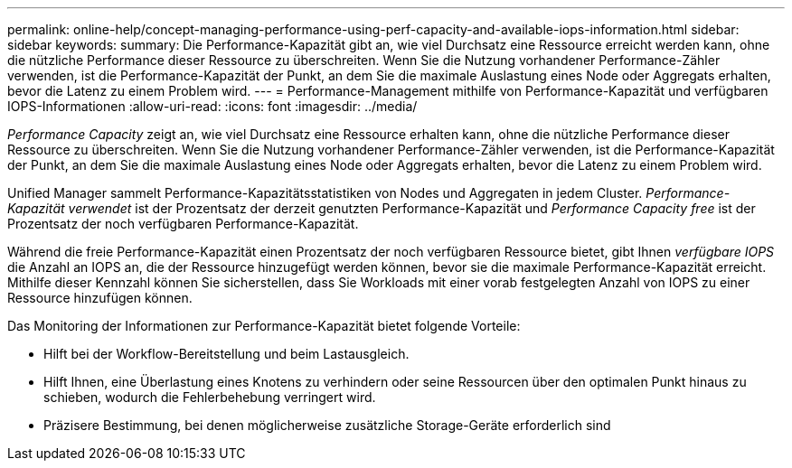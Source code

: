---
permalink: online-help/concept-managing-performance-using-perf-capacity-and-available-iops-information.html 
sidebar: sidebar 
keywords:  
summary: Die Performance-Kapazität gibt an, wie viel Durchsatz eine Ressource erreicht werden kann, ohne die nützliche Performance dieser Ressource zu überschreiten. Wenn Sie die Nutzung vorhandener Performance-Zähler verwenden, ist die Performance-Kapazität der Punkt, an dem Sie die maximale Auslastung eines Node oder Aggregats erhalten, bevor die Latenz zu einem Problem wird. 
---
= Performance-Management mithilfe von Performance-Kapazität und verfügbaren IOPS-Informationen
:allow-uri-read: 
:icons: font
:imagesdir: ../media/


[role="lead"]
_Performance Capacity_ zeigt an, wie viel Durchsatz eine Ressource erhalten kann, ohne die nützliche Performance dieser Ressource zu überschreiten. Wenn Sie die Nutzung vorhandener Performance-Zähler verwenden, ist die Performance-Kapazität der Punkt, an dem Sie die maximale Auslastung eines Node oder Aggregats erhalten, bevor die Latenz zu einem Problem wird.

Unified Manager sammelt Performance-Kapazitätsstatistiken von Nodes und Aggregaten in jedem Cluster. _Performance-Kapazität verwendet_ ist der Prozentsatz der derzeit genutzten Performance-Kapazität und _Performance Capacity free_ ist der Prozentsatz der noch verfügbaren Performance-Kapazität.

Während die freie Performance-Kapazität einen Prozentsatz der noch verfügbaren Ressource bietet, gibt Ihnen _verfügbare IOPS_ die Anzahl an IOPS an, die der Ressource hinzugefügt werden können, bevor sie die maximale Performance-Kapazität erreicht. Mithilfe dieser Kennzahl können Sie sicherstellen, dass Sie Workloads mit einer vorab festgelegten Anzahl von IOPS zu einer Ressource hinzufügen können.

Das Monitoring der Informationen zur Performance-Kapazität bietet folgende Vorteile:

* Hilft bei der Workflow-Bereitstellung und beim Lastausgleich.
* Hilft Ihnen, eine Überlastung eines Knotens zu verhindern oder seine Ressourcen über den optimalen Punkt hinaus zu schieben, wodurch die Fehlerbehebung verringert wird.
* Präzisere Bestimmung, bei denen möglicherweise zusätzliche Storage-Geräte erforderlich sind


